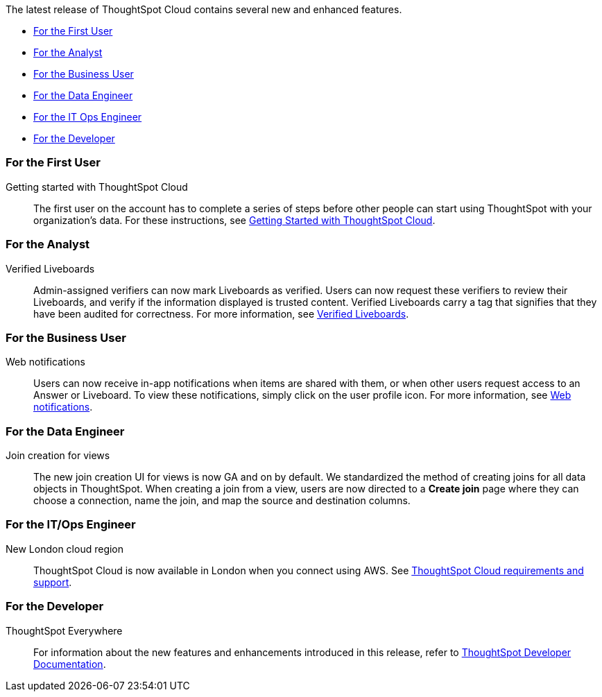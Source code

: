 The latest release of ThoughtSpot Cloud contains several new and enhanced features.

* <<9-4-0-cl-first,For the First User>>
* <<9-4-0-cl-analyst,For the Analyst>>
* <<9-4-0-cl-business-user,For the Business User>>
* <<9-4-0-cl-data-engineer,For the Data Engineer>>
* <<9-4-0-cl-it-ops-engineer,For the IT Ops Engineer>>
* <<9-4-0-cl-developer,For the Developer>>

[#9-4-0-cl-first]
=== For the First User

Getting started with ThoughtSpot Cloud::
The first user on the account has to complete a series of steps before other people can start using ThoughtSpot with your organization's data.
For these instructions, see xref:ts-cloud-getting-started.adoc[Getting Started with ThoughtSpot Cloud].

[#9-4-0-cl-analyst]
=== For the Analyst

Verified Liveboards:: Admin-assigned verifiers can now mark Liveboards as verified. Users can now request these verifiers to review their Liveboards, and verify if the information displayed is trusted content. Verified Liveboards carry a tag that signifies that they have been audited for correctness. For more information, see xref:liveboard-verify.adoc[Verified Liveboards].


[#9-4-0-cl-business-user]
=== For the Business User

Web notifications:: Users can now receive in-app notifications when items are shared with them, or when other users request access to an Answer or Liveboard. To view these notifications, simply click on the user profile icon. For more information, see xref:web-notifications.adoc[Web notifications].


[#9-4-0-cl-data-engineer]
=== For the Data Engineer


Join creation for views:: The new join creation UI for views is now GA and on by default. We standardized the method of creating joins for all data objects in ThoughtSpot. When creating a join from a view, users are now directed to a *Create join* page where they can choose a connection, name the join, and map the source and destination columns.

[#9-4-0-cl-it-ops-engineer]
=== For the IT/Ops Engineer

New London cloud region:: ThoughtSpot Cloud is now available in London when you connect using AWS. See xref:ts-cloud-requirements-support.adoc[ThoughtSpot Cloud requirements and support].

[#9-4-0-cl-developer]
=== For the Developer

ThoughtSpot Everywhere:: For information about the new features and enhancements introduced in this release, refer to https://developers.thoughtspot.com/docs/?pageid=whats-new[ThoughtSpot Developer Documentation^].
